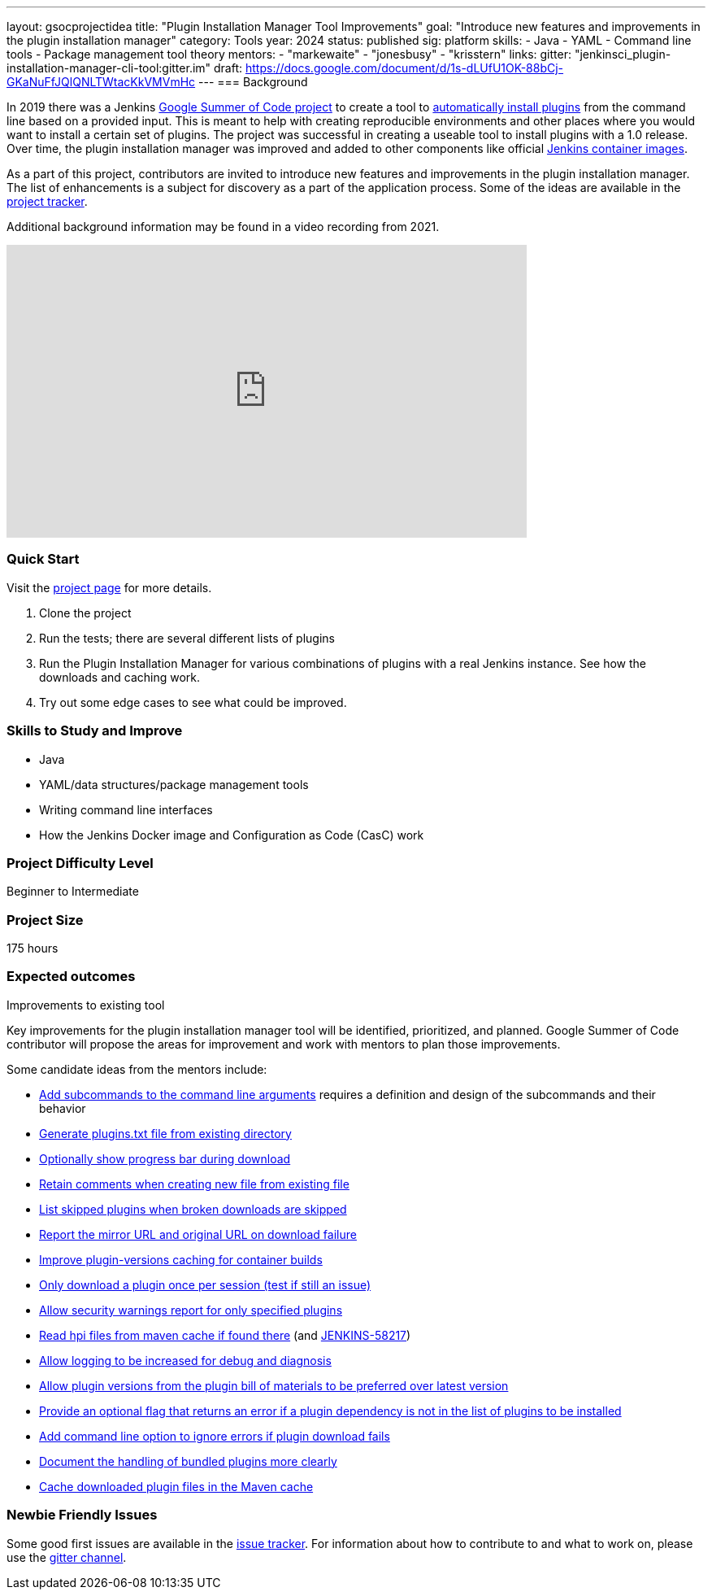 ---
layout: gsocprojectidea
title: "Plugin Installation Manager Tool Improvements"
goal: "Introduce new features and improvements in the plugin installation manager"
category: Tools
year: 2024
status: published
sig: platform
skills:
- Java
- YAML
- Command line tools
- Package management tool theory
mentors:
- "markewaite"
- "jonesbusy"
- "krisstern"
links:
  gitter: "jenkinsci_plugin-installation-manager-cli-tool:gitter.im"
  draft: https://docs.google.com/document/d/1s-dLUfU1OK-88bCj-GKaNuFfJQlQNLTWtacKkVMVmHc
---
=== Background

In 2019 there was a Jenkins link:/projects/gsoc/2019/plugin-installation-manager-tool-cli/[Google Summer of Code project] to create a tool to link:https://github.com/jenkinsci/plugin-installation-manager-tool/#readme[automatically install plugins] from the command line based on a provided input.
This is meant to help with creating reproducible environments and other places where you would want to install a certain set of plugins.
The project was successful in creating a useable tool to install plugins with a 1.0 release.
Over time, the plugin installation manager was improved and added to other components like official link:https://github.com/jenkinsci/docker#preinstalling-plugins[Jenkins container images].

As a part of this project,
contributors are invited to introduce new features and improvements in the plugin installation manager.
The list of enhancements is a subject for discovery as a part of the application process.
Some of the ideas are available in the link:https://github.com/jenkinsci/plugin-installation-manager-tool/issues[project tracker].

Additional background information may be found in a video recording from 2021.

video::QJcwcLnHjRw[youtube, width=640, height=360, align="center"]

=== Quick Start

Visit the link:https://github.com/jenkinsci/plugin-installation-manager-tool[project page] for more details.

1. Clone the project
2. Run the tests; there are several different lists of plugins
3. Run the Plugin Installation Manager for various combinations of plugins with a real Jenkins instance.
   See how the downloads and caching work.
4. Try out some edge cases to see what could be improved.

=== Skills to Study and Improve

* Java
* YAML/data structures/package management tools
* Writing command line interfaces
* How the Jenkins Docker image and Configuration as Code (CasC) work

=== Project Difficulty Level

Beginner to Intermediate

=== Project Size

175 hours

=== Expected outcomes

Improvements to existing tool

Key improvements for the plugin installation manager tool will be identified, prioritized, and planned.
Google Summer of Code contributor will propose the areas for improvement and work with mentors to plan those improvements.

Some candidate ideas from the mentors include:

* link:https://github.com/jenkinsci/plugin-installation-manager-tool/issues/237[Add subcommands to the command line arguments] requires a definition and design of the subcommands and their behavior
* link:https://github.com/jenkinsci/plugin-installation-manager-tool/issues/488[Generate plugins.txt file from existing directory]
* link:https://github.com/jenkinsci/plugin-installation-manager-tool/issues/432[Optionally show progress bar during download]
* link:https://github.com/jenkinsci/plugin-installation-manager-tool/issues/446[Retain comments when creating new file from existing file]
* link:https://github.com/jenkinsci/plugin-installation-manager-tool/issues/428[List skipped plugins when broken downloads are skipped]
* link:https://github.com/jenkinsci/plugin-installation-manager-tool/issues/321[Report the mirror URL and original URL on download failure]
* link:https://github.com/jenkinsci/plugin-installation-manager-tool/issues/312[Improve plugin-versions caching for container builds]
* link:https://github.com/jenkinsci/plugin-installation-manager-tool/issues/270[Only download a plugin once per session (test if still an issue)]
* link:https://github.com/jenkinsci/plugin-installation-manager-tool/issues/267[Allow security warnings report for only specified plugins]
* link:https://github.com/jenkinsci/plugin-installation-manager-tool/issues/264[Read hpi files from maven cache if found there] (and link:https://issues.jenkins.io/browse/JENKINS-58217[JENKINS-58217])
* link:https://github.com/jenkinsci/plugin-installation-manager-tool/issues/263[Allow logging to be increased for debug and diagnosis]
* link:https://issues.jenkins.io/browse/JENKINS-65298[Allow plugin versions from the plugin bill of materials to be preferred over latest version]
* link:https://issues.jenkins.io/browse/JENKINS-65297[Provide an optional flag that returns an error if a plugin dependency is not in the list of plugins to be installed]
* link:https://issues.jenkins.io/browse/JENKINS-58129[Add command line option to ignore errors if plugin download fails]
* link:https://issues.jenkins.io/browse/JENKINS-60654[Document the handling of bundled plugins more clearly]
* link:https://issues.jenkins.io/browse/JENKINS-59066[Cache downloaded plugin files in the Maven cache]

=== Newbie Friendly Issues

Some good first issues are available in the link:https://github.com/jenkinsci/plugin-installation-manager-tool/issues?q=is%3Aissue+is%3Aopen+label%3A%22good+first+issue%22[issue tracker].
For information about how to contribute to and what to work on, please use the link:https://app.gitter.im/#/room/#jenkinsci_plugin-installation-manager-cli-tool:gitter.im[gitter channel].
